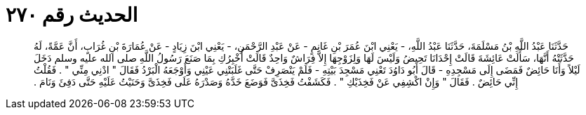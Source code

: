 
= الحديث رقم ٢٧٠

[quote.hadith]
حَدَّثَنَا عَبْدُ اللَّهِ بْنُ مَسْلَمَةَ، حَدَّثَنَا عَبْدُ اللَّهِ، - يَعْنِي ابْنَ عُمَرَ بْنِ غَانِمٍ - عَنْ عَبْدِ الرَّحْمَنِ، - يَعْنِي ابْنَ زِيَادٍ - عَنْ عُمَارَةَ بْنِ غُرَابٍ، أَنَّ عَمَّةً، لَهُ حَدَّثَتْهُ أَنَّهَا، سَأَلَتْ عَائِشَةَ قَالَتْ إِحْدَانَا تَحِيضُ وَلَيْسَ لَهَا وَلِزَوْجِهَا إِلاَّ فِرَاشٌ وَاحِدٌ قَالَتْ أُخْبِرُكِ بِمَا صَنَعَ رَسُولُ اللَّهِ صلى الله عليه وسلم دَخَلَ لَيْلاً وَأَنَا حَائِضٌ فَمَضَى إِلَى مَسْجِدِهِ - قَالَ أَبُو دَاوُدَ تَعْنِي مَسْجِدَ بَيْتِهِ - فَلَمْ يَنْصَرِفْ حَتَّى غَلَبَتْنِي عَيْنِي وَأَوْجَعَهُ الْبَرْدُ فَقَالَ ‏"‏ ادْنِي مِنِّي ‏"‏ ‏.‏ فَقُلْتُ إِنِّي حَائِضٌ ‏.‏ فَقَالَ ‏"‏ وَإِنْ اكْشِفِي عَنْ فَخِذَيْكِ ‏"‏ ‏.‏ فَكَشَفْتُ فَخِذَىَّ فَوَضَعَ خَدَّهُ وَصَدْرَهُ عَلَى فَخِذَىَّ وَحَنَيْتُ عَلَيْهِ حَتَّى دَفِئَ وَنَامَ ‏.‏